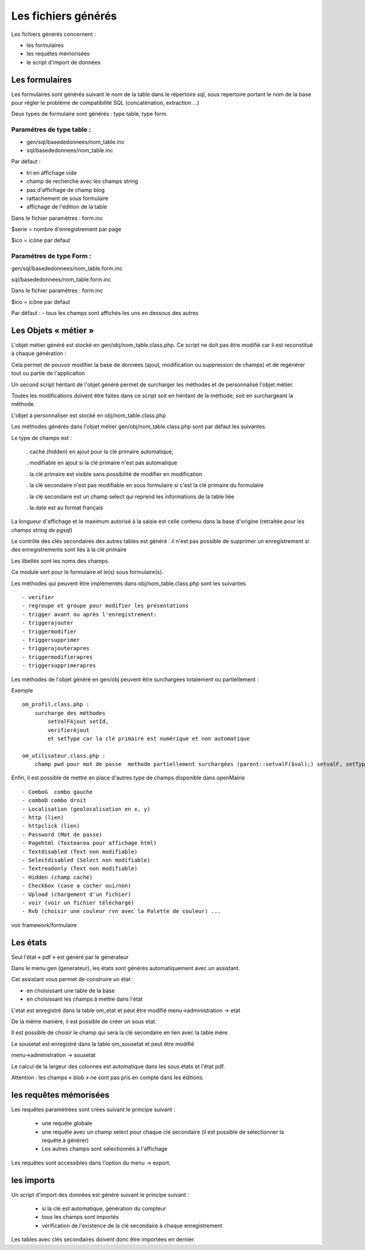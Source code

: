 .. _fichier_genere:

####################
Les fichiers générés
####################

Les fichiers générés concernent :

- les formulaires

- les requêtes mémorisées

- le script d'import de données

***************
Les formulaires
***************

Les formulaires sont génèrés suivant le nom de la table dans le répertoire sql, sous repertoire portant le nom de la base pour régler le problème de compatibilité SQL (concaténation, extraction ...) 

Deux types de formulaire sont générés : type table, type form.

--------------------------
Paramétres de type table :
--------------------------

- gen/sql/basededonnees/nom_table.inc

- sql/basededonnees/nom_table.inc


Par défaut :

- tri en affichage vide

- champ de recherche avec les champs string

- pas d'affichage de champ blog

- rattachement de sous formulaire

- affichage de l'édition de la table

Dans le fichier paramètres : form.inc

$serie = nombre d'enregistrement par page

$ico = icône par defaut

-------------------------
Paramétres de type Form : 
-------------------------

gen/sql/basededonnees/nom_table.form.inc

sql/basededonnees/nom_table.form.inc

Dans le fichier paramètres : form.inc

$ico = icône par defaut

Par défaut :
- tous les champs sont affichés les uns en dessous des autres

*********************
Les Objets « métier »
*********************

L'objet métier généré est stocké en gen/obj/nom_table.class.php. Ce script ne doit pas être modifié car il est reconstitué à chaque génération :

Cela permet de pouvoir modifier la base de données (ajout, modification ou suppression de champs) et de regénérer tout ou partie de l'application

Un second script héritant de l'objet généré permet de surcharger les méthodes et de personnalisé l'objet métier.

Toutes les modifications doivent être faites dans ce script soit en héritant de la méthode,
soit en surchargeant la méthode.


L'objet à personnaliser est stocké en obj/nom_table.class.php

Les méthodes  générés dans l'objet métier gen/obj/nom_table.class.php sont par défaut les suivantes. 

Le type de champs est :

  
    . caché (hidden) en ajout pour la clé primaire automatique, 
 
    . modifiable en ajout si la clé primaire n'est pas automatique
 
    . la clé primaire est visible sans possibilité de modifier en modification
 
    . la clé secondaire n'est pas modifiable en sous formulaire si c'est la clé primaire du formulaire
 
    . la clé secondaire est un champ select qui reprend les informations de la table liée
 
    . la date est au format français


La longueur d'affichage et le maximum autorisé à la saisie est celle contenu dans la base d'origine (retraitée pour les champs string de pgsql)

Le contrôle des clés secondaires des autres tables est généré : il n'est pas possible de supprimer un enregistrement si des enregistrements sont liés à la clé primaire

Les libellés sont les noms des champs.


Ce module sert pour le formulaire et le(s) sous formulaire(s).

Les méthodes qui peuvent être implémentés dans obj/nom_table.class.php sont les suivantes ::

    - verifier   
    - regroupe et groupe pour modifier les présentations
    - trigger avant ou après l'enregistrement:
    - triggerajouter
    - triggermodifier
    - triggersupprimer
    - triggerajouterapres
    - triggermodifierapres
    - triggersupprimerapres


Les méthodes de l'objet généré en gen/obj  peuvent être surchargées totalement ou partiellement :

Exemple ::
    
    om_profil.class.php :
        surcharge des méthodes
            setValFAjout setId,
            verifierAjout
            et setType car la clé primaire est numérique et non automatique
    
    om_utilisateur.class.php :
        champ pwd pour mot de passe  methode partiellement surchargées (parent::setvalF($val);) setvalF, setType, setValsousformulare, surcharge avec un javascript de mise en majuscule du nom


Enfin, il est possible de mettre en place d'autres type de champs disponible dans openMairie ::

    - ComboG  combo gauche
    - comboD combo droit   
    - Localisation (geolocalisation en x, y)
    - http (lien)
    - httpclick (lien)
    - Password (Mot de passe)
    - Pagehtml (Textearea pour affichage html)
    - Textdisabled (Text non modifiable)
    - Selectdisabled (Select non modifiable)
    - Textreadonly (Text non modifiable)
    - Hidden (champ caché)
    - Checkbox (case a cocher oui/non)
    - Upload (chargement d'un fichier)
    - voir (voir un fichier téléchargé)
    - Rvb (choisir une couleur rvn avec la Palette de couleur) ...

voir framework/formulaire



*********
Les états
*********

Seul l'état « pdf » est généré par le générateur 

Dans le menu gen (generateur), les états sont générés automatiquement avec un assistant.

Cet assistant vous permet de construire un état :

- en choisissant une table de la base

- en choisissant les champs à mettre dans l'état

L'etat est enregistré dans la table om_etat et peut être modifié
menu->administration -> etat

De la même manière, il est possible de créer un sous etat.

Il est possible de choisir le champ qui sera la clé secondaire en lien avec la table mère

Le sousetat est enregistré dans la table om_sousetat et peut être modifié

menu->administration -> sousetat


Le calcul de la largeur des colonnes est automatique dans les sous états et l'état pdf.

Attention :  les champs « blob » ne sont pas pris en compte dans les éditions.

***********************
les requêtes mémorisées
***********************

Les requêtes paramétrées sont crées suivant le principe suivant :

    - une requête globale
    
    - une requête avec un champ select pour chaque clé secondaire (il est possible de sélectionner la requête à générer)
    
    - Les autres champs sont sélectionnés à l'affichage

Les requêtes sont accessibles dans l'option du menu -> export.


***********
les imports
***********

Un script d'import des données est généré suivant le principe suivant :

    - si la clé est automatique, génération du compteur
    
    - tous les champs sont importés
    
    - vérification de l'existence de la clé secondaire à chaque enregistrement 


Les tables avec clés secondaires doivent donc être importées en dernier.

   
